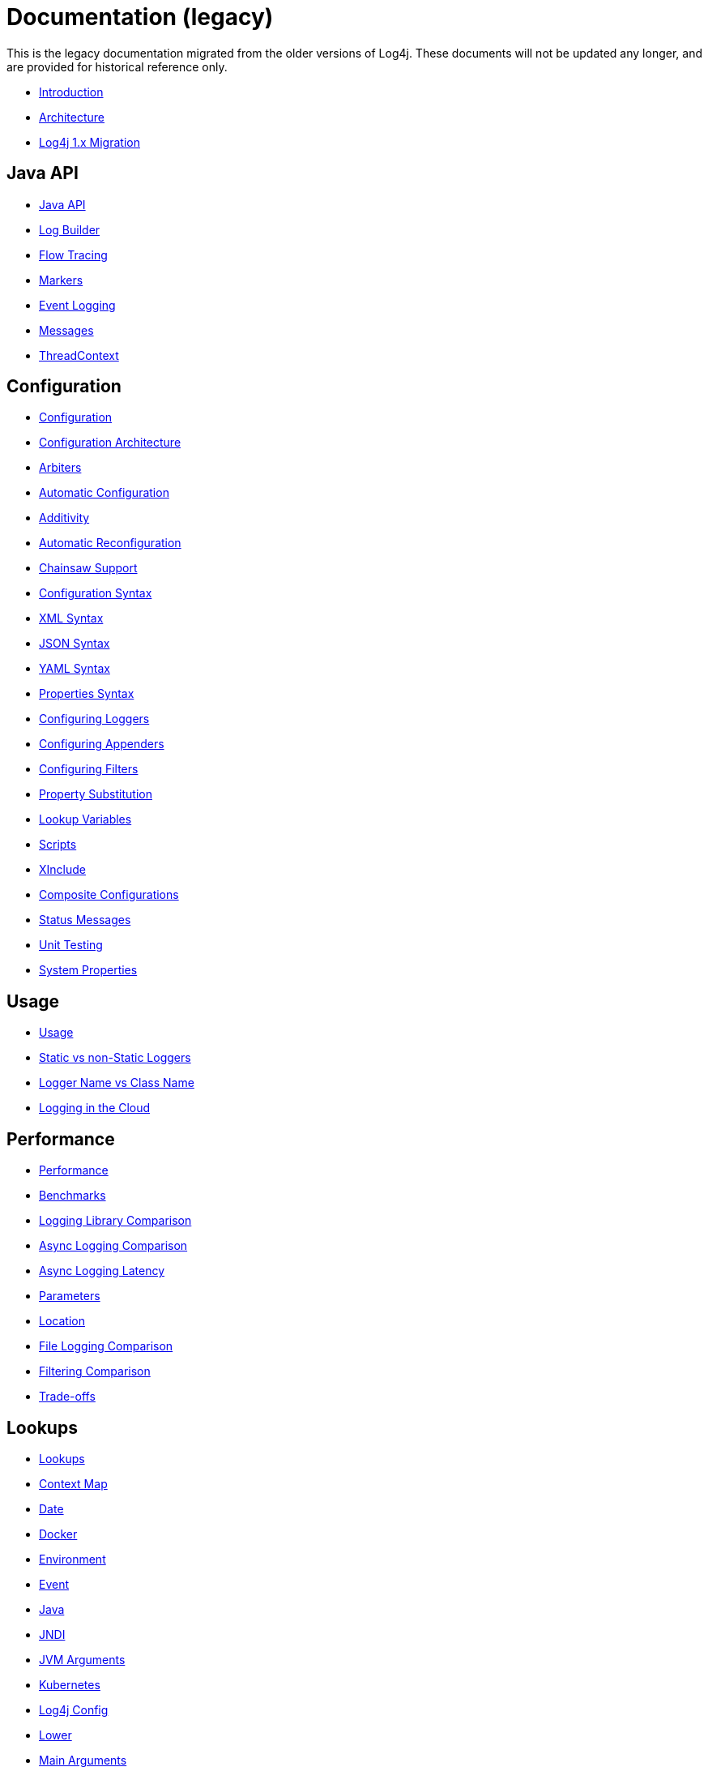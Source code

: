 ////
    Licensed to the Apache Software Foundation (ASF) under one or more
    contributor license agreements.  See the NOTICE file distributed with
    this work for additional information regarding copyright ownership.
    The ASF licenses this file to You under the Apache License, Version 2.0
    (the "License"); you may not use this file except in compliance with
    the License.  You may obtain a copy of the License at

         http://www.apache.org/licenses/LICENSE-2.0

    Unless required by applicable law or agreed to in writing, software
    distributed under the License is distributed on an "AS IS" BASIS,
    WITHOUT WARRANTIES OR CONDITIONS OF ANY KIND, either express or implied.
    See the License for the specific language governing permissions and
    limitations under the License.
////
= Documentation (legacy)

This is the legacy documentation migrated from the older versions of Log4j. These documents will not be updated any longer, and are provided for historical reference only.

* xref:/manual/index.html[Introduction]
* xref:/manual/architecture.html[Architecture]
* xref:/manual/migration.html[Log4j 1.x Migration]

== Java API

* xref:/manual/api.html[Java API]
* xref:/manual/logbuilder.html[Log Builder]
* xref:/manual/flowtracing.html[Flow Tracing]
* xref:/manual/markers.html[Markers]
* xref:/manual/eventlogging.html[Event Logging]
* xref:/manual/messages.html[Messages]
* xref:/manual/thread-context.html[ThreadContext]

== Configuration

* xref:/manual/configuration.html[Configuration]
* xref:/manual/configuration.html#Architecture[Configuration Architecture]
* xref:/manual/configuration.html#Arbiters[Arbiters]
* xref:/manual/configuration.html#AutomaticConfiguration[Automatic Configuration]
* xref:/manual/configuration.html#Additivity[Additivity]
* xref:/manual/configuration.html#AutomaticReconfiguration[Automatic Reconfiguration]
* xref:/manual/configuration.html#ChainsawSupport[Chainsaw Support]
* xref:/manual/configuration.html#ConfigurationSyntax"[Configuration Syntax]
* xref:/manual/configuration.html#XML[XML Syntax]
* xref:/manual/configuration.html#JSON[JSON Syntax]
* xref:/manual/configuration.html#YAML[YAML Syntax]
* xref:/manual/configuration.html#Properties[Properties Syntax]
* xref:/manual/configuration.html#Loggers[Configuring Loggers]
* xref:/manual/configuration.html#Appenders[Configuring Appenders]
* xref:/manual/configuration.html#Filters[Configuring Filters]
* xref:/manual/configuration.html#PropertySubstitution[Property Substitution]
* xref:/manual/configuration.html#RuntimeLookup[Lookup Variables]
* xref:/manual/configuration.html#Scripts[Scripts]
* xref:/manual/configuration.html#XInclude[XInclude]
* xref:/manual/configuration.html#CompositeConfiguration[Composite Configurations]
* xref:/manual/configuration.html#StatusMessages[Status Messages]
* xref:/manual/configuration.html#UnitTestingInMaven[Unit Testing]
* xref:/manual/systemProperties.html[System Properties]

== Usage

* xref:/manual/usage.html[Usage]
* xref:/manual/usage.html?#StaticVsNonStatic[Static vs non-Static Loggers]
* xref:/manual/usage.html?#LoggerVsClass[Logger Name vs Class Name]
* xref:/manual/cloud.html[Logging in the Cloud]

== Performance

* xref:/performance.html[Performance]
* xref:/performance.html#benchmarks[Benchmarks]
* xref:/performance.html#loglibComparison[Logging Library Comparison]
* xref:/performance.html#asyncLogging[Async Logging Comparison]
* xref:/performance.html#asyncLoggingResponseTime[Async Logging Latency]
* xref:/performance.html#asyncLoggingWithParams[Parameters]
* xref:/performance.html#asyncLoggingWithLocation[Location]
* xref:/performance.html#fileLoggingComparison[File Logging Comparison]
* xref:/performance.html#filtering[Filtering Comparison]
* xref:/performance.html#tradeoffs[Trade-offs]

== Lookups

* xref:/manual/lookups.html[Lookups]
* xref:/manual/lookups.html#ContextMapLookup[Context Map]
* xref:/manual/lookups.html#DateLookup[Date]
* xref:/manual/lookups.html#DockerLookup[Docker]
* xref:/manual/lookups.html#EnvironmentLookup[Environment]
* xref:/manual/lookups.html#EventLookup[Event]
* xref:/manual/lookups.html#JavaLookup[Java]
* xref:/manual/lookups.html#JndiLookup[JNDI]
* xref:/manual/lookups.html#JmxRuntimeInputArgumentsLookup[JVM Arguments]
* xref:/manual/lookups.html#KubernetesLookup[Kubernetes]
* xref:/manual/lookups.html#Log4jConfigLookup[Log4j Config]
* xref:/manual/lookups.html#LowerLookup[Lower]
* xref:/manual/lookups.html#AppMainArgsLookup[Main Arguments]
* xref:/manual/lookups.html#MapLookup[Map]
* xref:/manual/lookups.html#StructuredDataLookup[Structured Data]
* xref:/manual/lookups.html#SystemPropertiesLookup[System Properties]
* xref:/manual/lookups.html#UpperLookup[Upper]

== Appender

* xref:/manual/appenders.html[Appenders]
* xref:/manual/appenders.html#AsyncAppender[Async]
* xref:/manual/appenders.html#ConsoleAppender[Console]
* xref:/manual/appenders.html#FailoverAppender[Failover]
* xref:/manual/appenders.html#FileAppender[File]
* xref:/manual/appenders.html#FlumeAppender[Flume]
* xref:/manual/appenders.html#JDBCAppender[JDBC]
* xref:/manual/appenders.html#HttpAppender[HTTP]
* xref:/manual/appenders.html#MemoryMappedFileAppender[Memory Mapped File]
* xref:/manual/appenders.html#NoSQLAppender[NoSQL]
* xref:/manual/appenders.html#NoSQLAppenderMongoDB[NoSQL for MongoDB]
* xref:/manual/appenders.html#OutputStreamAppender[Output Stream]
* xref:/manual/appenders.html#RandomAccessFileAppender[Random Access File]
* xref:/manual/appenders.html#RewriteAppender[Rewrite]
* xref:/manual/appenders.html#RollingFileAppender[Rolling File]
* xref:/manual/appenders.html#RollingRandomAccessFileAppender[Rolling Random Access File]
* xref:/manual/appenders.html#RoutingAppender[Routing]
* xref:/manual/appenders.html#ScriptAppenderSelector[ScriptAppenderSelector]
* xref:/manual/appenders.html#SocketAppender[Socket]
* xref:/manual/appenders.html#SSL[SSL]
* xref:/manual/appenders.html#SyslogAppender[Syslog]

== Layouts

* xref:/manual/layouts.html[Layouts]
* xref:/manual/layouts.html#CSVLayouts[CSV]
* xref:/manual/layouts.html#HTMLLayout[HTML]
* xref:/manual/json-template-layout.html[JSON Template]
* xref:/manual/layouts.html#PatternLayout[Pattern]
* xref:/manual/layouts.html#RFC5424Layout[RFC-5424]
* xref:/manual/layouts.html#SerializedLayout[Serialized]
* xref:/manual/layouts.html#SyslogLayout[Syslog]
* xref:/manual/layouts.html#LocationInformation[Location Information]

== Filters

* xref:/manual/filters.html[Filters]
* xref:/manual/filters.html#BurstFilter[Burst]
* xref:/manual/filters.html#CompositeFilter[Composite Filter]
* xref:/manual/filters.html#DynamicThresholdFilter[Dynamic Threshold]
* xref:/manual/filters.html#MapFilter[Map]
* xref:/manual/filters.html#MarkerFilter[Marker]
* xref:/manual/filters.html#MutableThreadContextMapFilter[Mutable Thread Context Map]
* xref:/manual/filters.html#RegexFilter[Regex]
* xref:/manual/filters.html#Script[Script]
* xref:/manual/filters.html#StructuredDataFilter[Structured Data]
* xref:/manual/filters.html#ThreadContextMapFilter[Thread Context Map]
* xref:/manual/filters.html#ThresholdFilter[Threshold]
* xref:/manual/filters.html#TimeFilter[Time]

== Async Loggers

* xref:/manual/async.html[Async Loggers]
* xref:/manual/async.html#Trade-offs[Trade-offs]
* xref:/manual/async.html#AllAsync[All Loggers Async]
* xref:/manual/async.html#MixedSync-Async[Mixed Sync &amp; Async]
* xref:/manual/async.html#WaitStrategy[WaitStrategy]
* xref:/manual/async.html#Location[Location]
* xref:/manual/async.html#Performance[Performance]
* xref:/manual/async.html#UnderTheHood[Under The Hood]

== Garbage-free Logging

* xref:/manual/garbagefree.html[Garbage-free Logging]
* xref:/manual/garbagefree.html#Config[Configuration]
* xref:/manual/garbagefree.html#Appenders[Supported Appenders]
* xref:/manual/garbagefree.html#Layouts[Supported Layouts]
* xref:/manual/garbagefree.html#Filters[Supported Filters]
* xref:/manual/garbagefree.html#api[API Changes]
* xref:/manual/garbagefree.html#codeImpact[Impact on Application Code]
* xref:/garbagefree.html#Performance[Performance] /manual
* xref:/manual/garbagefree.html#UnderTheHood[Under the Hood]

== Extending Log4j

* xref:/manual/extending.html[Extending Log4j]
* xref:/manual/extending.html#LoggerContextFactory[LoggerContextFactory ]
* xref:/manual/extending.html#ContextSelector[ContextSelector ]
* xref:/manual/extending.html#ConfigurationFactory[ConfigurationFactory ]
* xref:/manual/extending.html#LoggerConfig[LoggerConfig ]
* xref:/manual/extending.html#LogEventFactory[LogEventFactory ]
* xref:/manual/extending.html#MessageFactory[MessageFactory ]
* xref:/manual/extending.html#Lookups[Lookups ]
* xref:/manual/extending.html#Filters[Filters ]
* xref:/manual/extending.html#Appenders[Appenders ]
* xref:/manual/extending.html#Layouts[Layouts ]
* xref:/manual/extending.html#PatternConverters[PatternConverters ]
* xref:/manual/extending.html#Plugin_Builders[Plugin Builders]
* xref:/manual/extending.html#Custom_ContextDataInjector[Custom ContextDataInjector]
* xref:/manual/extending.html#Custom_Plugins[Custom Plugins]

== Plugins

* xref:/manual/plugins.html[Plugins]
* xref:/manual/plugins.html#Core[Core ]
* xref:/manual/plugins.html#Converters[Converters]
* xref:/manual/plugins.html#KeyProviders[Key Providers]
* xref:/manual/plugins.html#Lookups[Lookups ]
* xref:/manual/plugins.html#TypeConverters[Type Converters]
* xref:/manual/plugins.html#DeveloperNotes[Developer Notes]


== Programmatic Log4j Configuration

* xref:/manual/customconfig.html[Programmatic Log4j Configuration]
* xref:/manual/customconfig.html#ConfigurationBuilder[ConfigurationBuilder API]
* xref:/manual/customconfig.html#ConfigurationFactory[Understanding ConfigurationFactory]
* xref:/manual/customconfig.html#Example[Example]
* xref:/manual/customconfig.html#Configurator[Using Configurator]
* xref:/manual/customconfig.html#Hybrid[Config File and Code]
* xref:/manual/customconfig.html#AddingToCurrent[After Initialization]
* xref:/manual/customconfig.html#AppendingToWritersAndOutputStreams[Appending to Writers &amp; OutputStreams]

== Custom Log Levels

* xref:/manual/customloglevels.html[Custom Log Levels]
* xref:/manual/customloglevels.html#DefiningLevelsInCode[In Code]
* xref:/manual/customloglevels.html#DefiningLevelsInConfiguration[In Configuration]
* xref:/manual/customloglevels.html#AddingOrReplacingLevels[Adding or Replacing Levels]
* xref:/manual/customloglevels.html#CustomLoggers[Custom Loggers]
* xref:/manual/customloglevels.html#ExampleUsage[Custom Logger Example]
* xref:/manual/customloglevels.html#CodeGen[Code Generation Tool]

== Others

* xref:/manual/jmx.html[JMX]
* xref:/manual/logsep.html[Logging Separation]

